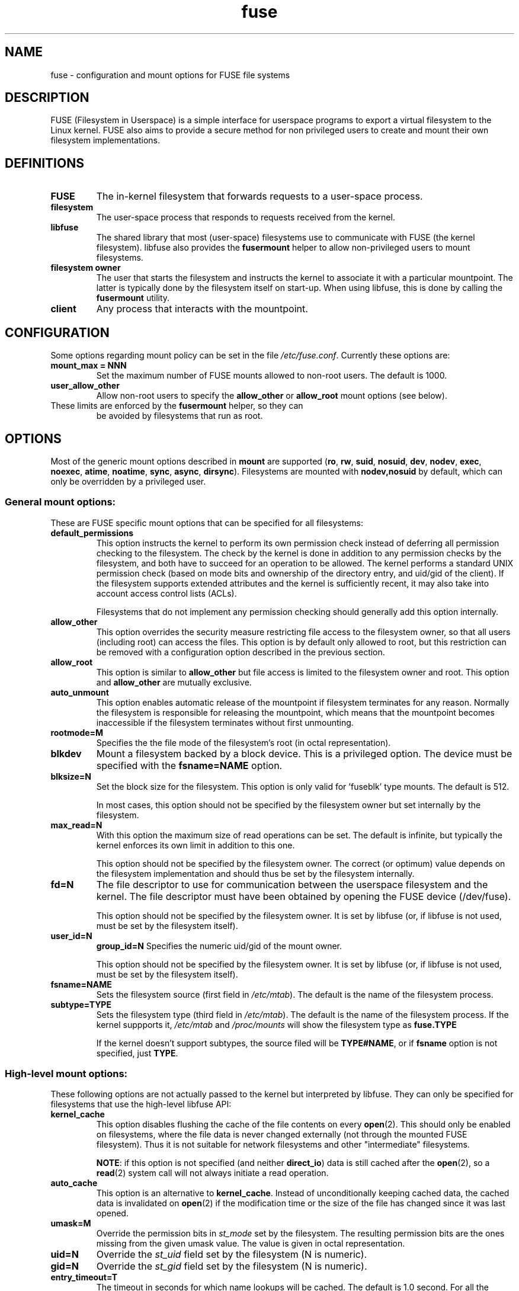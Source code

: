 .TH fuse "8"
.SH NAME
fuse \- configuration and mount options for FUSE file systems
.SH DESCRIPTION
FUSE (Filesystem in Userspace) is a simple interface for userspace programs to export a virtual filesystem to the Linux kernel. FUSE also aims to provide a secure method for non privileged users to create and mount their own filesystem implementations.
.SH DEFINITIONS
.TP
\fBFUSE\fP
The in-kernel filesystem that forwards requests to a user-space
process.
.TP
\fBfilesystem\fP
The user-space process that responds to requests received from the
kernel.
.TP
\fBlibfuse\fP
The shared library that most (user-space) filesystems use to
communicate with FUSE (the kernel filesystem). libfuse also provides
the \fBfusermount\fP helper to allow non-privileged users to mount
filesystems.
.TP
\fBfilesystem owner\fP
The user that starts the filesystem and instructs the kernel to
associate it with a particular mountpoint. The latter is typically done
by the filesystem itself on start-up. When using libfuse, this is done
by calling the \fBfusermount\fP utility.
.TP
\fBclient\fP
Any process that interacts with the mountpoint.
.SH CONFIGURATION
Some options regarding mount policy can be set in the file \fI/etc/fuse.conf\fP. Currently these options are:
.TP
\fBmount_max = NNN\fP
Set the maximum number of FUSE mounts allowed to non-root users. The default is 1000.
.TP
\fBuser_allow_other\fP
Allow non-root users to specify the \fBallow_other\fP or
\fBallow_root\fP mount options (see below).
.TP
These limits are enforced by the \fBfusermount\fP helper, so they can
be avoided by filesystems that run as root.
.SH OPTIONS
Most of the generic mount options described in \fBmount\fP are
supported (\fBro\fP, \fBrw\fP, \fBsuid\fP, \fBnosuid\fP, \fBdev\fP,
\fBnodev\fP, \fBexec\fP, \fBnoexec\fP, \fBatime\fP, \fBnoatime\fP,
\fBsync\fP, \fBasync\fP, \fBdirsync\fP). Filesystems are mounted with
\fBnodev,nosuid\fP by default, which can only be overridden by a
privileged user.
.SS "General mount options:"
These are FUSE specific mount options that can be specified for all filesystems:
.TP
\fBdefault_permissions\fP
This option instructs the kernel to perform its own permission check
instead of deferring all permission checking to the
filesystem. The check by the kernel is done in addition to any
permission checks by the filesystem, and both have to succeed for an
operation to be allowed. The kernel performs a standard UNIX permission
check (based on mode bits and ownership of the directory entry, and
uid/gid of the client). If the filesystem supports extended
attributes and the kernel is sufficiently recent, it may also take
into account access control lists (ACLs).

Filesystems that do not implement any permission checking should
generally add this option internally.
.TP
\fBallow_other\fP
This option overrides the security measure
restricting file access to the filesystem owner, so that all users
(including root) can access the files.  This option is by default only
allowed to root, but this restriction can be removed with a
configuration option described in the previous section.
.TP
\fBallow_root\fP
This option is similar to \fBallow_other\fP but file access is limited
to the filesystem owner and root.  This option and \fBallow_other\fP are mutually exclusive.
.TP
\fBauto_unmount\fP
This option enables automatic release of the mountpoint if filesystem
terminates for any reason. Normally the filesystem is
responsible for releasing the mountpoint, which means that the
mountpoint becomes inaccessible if the filesystem terminates
without first unmounting.
.TP
\fBrootmode=M\fP
Specifies the the file mode of the filesystem's root (in octal
representation).
.TP
\fBblkdev\fP
Mount a filesystem backed by a block device.  This is a privileged
option. The device must be specified with the \fBfsname=NAME\fP
option.
.TP
\fBblksize=N\fP
Set the block size for the filesystem. This option is only valid
for 'fuseblk' type mounts. The default is 512.

In most cases, this option should not be specified by
the filesystem owner but set internally by the filesystem.
.TP
\fBmax_read=N\fP
With this option the maximum size of read operations can be set. The
default is infinite, but typically the kernel enforces its own limit
in addition to this one.

This option should not be specified by the filesystem owner. The
correct (or optimum) value depends on the filesystem implementation
and should thus be set by the filesystem internally.
.TP
\fBfd=N\fP
The file descriptor to use for communication between the userspace
filesystem and the kernel.  The file descriptor must have been
obtained by opening the FUSE device (/dev/fuse).

This option should not be specified by the filesystem owner. It is set
by libfuse (or, if libfuse is not used, must be set by the filesystem
itself).
.TP
\fBuser_id=N\fP
\fBgroup_id=N\fP
Specifies the numeric uid/gid of the mount owner.

This option should not be specified by the filesystem owner. It is set
by libfuse (or, if libfuse is not used, must be set by the filesystem
itself).
.TP
\fBfsname=NAME\fP
Sets the filesystem source (first field in \fI/etc/mtab\fP). The
default is the name of the filesystem process.
.TP
\fBsubtype=TYPE\fP
Sets the filesystem type (third field in \fI/etc/mtab\fP). The default
is the name of the filesystem process. If the kernel suppports it, \fI/etc/mtab\fP and \fI/proc/mounts\fP will show the filesystem type as \fBfuse.TYPE\fP

If the kernel doesn't support subtypes, the source filed will be
\fBTYPE#NAME\fP, or if \fBfsname\fP option is not specified, just
\fBTYPE\fP.
.SS "High-level mount options:"
These following options are not actually passed to the kernel but
interpreted by libfuse. They can only be specified for filesystems
that use the high-level libfuse API:
.TP
\fBkernel_cache\fP
This option disables flushing the cache of the file contents on every \fBopen\fP(2).  This should only be enabled on filesystems, where the file data is never changed externally (not through the mounted FUSE filesystem).  Thus it is not suitable for network filesystems and other "intermediate" filesystems.

\fBNOTE\fP: if this option is not specified (and neither \fBdirect_io\fP) data is still cached after the \fBopen\fP(2), so a \fBread\fP(2) system call will not always initiate a read operation.
.TP
\fBauto_cache\fP
This option is an alternative to
\fBkernel_cache\fP. Instead of unconditionally keeping cached data, the
cached data is invalidated on \fBopen\fP(2) if the modification
time or the size of the file has changed since it was last opened.
.TP
\fBumask=M\fP
Override the permission bits in \fIst_mode\fP set by the filesystem. The resulting permission bits are the ones missing from the given umask value.  The value is given in octal representation.
.TP
\fBuid=N\fP
Override the \fIst_uid\fP field set by the filesystem (N is numeric).
.TP
\fBgid=N\fP
Override the \fIst_gid\fP field set by the filesystem (N is numeric).
.TP
\fBentry_timeout=T\fP
The timeout in seconds for which name lookups will be cached. The default is 1.0 second. For all the timeout options, it is possible to give fractions of a second as well (e.g. \fBentry_timeout=2.8\fP)
.TP
\fBnegative_timeout=T\fP
The timeout in seconds for which a negative lookup will be cached. This means, that if file did not exist (lookup retuned \fBENOENT\fP), the lookup will only be redone after the timeout, and the file/directory will be assumed to not exist until then.  The default is 0.0 second, meaning that caching negative lookups are disabled.
.TP
\fBattr_timeout=T\fP
The timeout in seconds for which file/directory attributes are cached.  The default is 1.0 second.
.TP
\fBac_attr_timeout=T\fP
The timeout in seconds for which file attributes are cached for the purpose of checking if \fBauto_cache\fP should flush the file data on  open. The default is the value of \fBattr_timeout\fP
.TP
\fBnoforget\fP
.TP
\fBremember=T\fP
Normally, libfuse assigns inodes to paths only for as long as the kernel
is aware of them. With this option inodes are instead assigned
for at least \fBT\fP seconds (or, in the case of \fBnoforget\fP,
the life-time of the filesystem). This will require more
memory, but may be necessary when using applications that make use of
inode numbers.
.TP
\fBmodules=M1[:M2...]\fP
Add modules to the filesystem stack.  Modules are pushed in the order they are specified, with the original filesystem being on the bottom of the stack.
.SH FUSE MODULES (STACKING)
Modules are filesystem stacking support to high level API. Filesystem modules can be built into libfuse or loaded from shared object
.SS "iconv"
Perform file name character set conversion.  Options are:
.TP
\fBfrom_code=CHARSET\fP
Character set to convert from (see \fBiconv -l\fP for a list of possible values). Default is \fBUTF-8\fP.
.TP
\fBto_code=CHARSET\fP
Character set to convert to.  Default is determined by the current locale.
.SS "subdir"
Prepend a given directory to each path. Options are:
.TP
\fBsubdir=DIR\fP
Directory to prepend to all paths.  This option is \fImandatory\fP.
.TP
\fBrellinks\fP
Transform absolute symlinks into relative
.TP
\fBnorellinks\fP
Do not transform absolute symlinks into relative.  This is the default.
.SH SECURITY
The fusermount program is installed set-user-gid to fuse. This is done to allow users from fuse group to mount
their own filesystem implementations.
There must however be some limitations, in order to prevent Bad User from
doing nasty things.  Currently those limitations are:
.IP 1.
The user can only mount on a mountpoint, for which it has write permission
.IP 2.
The mountpoint is not a sticky directory which isn't owned by the user (like \fI/tmp\fP usually is)
.IP 3.
No other user (including root) can access the contents of the mounted filesystem.
.SH NOTE
FUSE filesystems are unmounted using the \fBfusermount\fP(1) command (\fBfusermount -u mountpoint\fP).
.SH "AUTHORS"
.LP
FUSE is currently maintained by Nikolaus Rath <Nikolaus@rath.org>
.LP
The original author of FUSE is Miklos Szeredi <mszeredi@inf.bme.hu>.
.LP
This man page was originally written by Bastien Roucaries <roucaries.bastien+debian@gmail.com> for the
Debian GNU/Linux distribution.
.SH SEE ALSO
fusermount(1)
mount(8)

